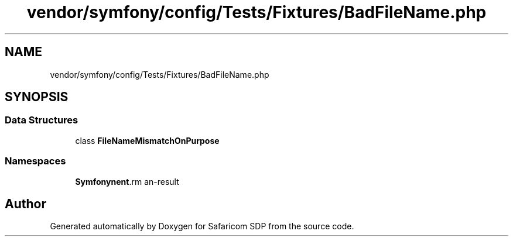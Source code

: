 .TH "vendor/symfony/config/Tests/Fixtures/BadFileName.php" 3 "Sat Sep 26 2020" "Safaricom SDP" \" -*- nroff -*-
.ad l
.nh
.SH NAME
vendor/symfony/config/Tests/Fixtures/BadFileName.php
.SH SYNOPSIS
.br
.PP
.SS "Data Structures"

.in +1c
.ti -1c
.RI "class \fBFileNameMismatchOnPurpose\fP"
.br
.in -1c
.SS "Namespaces"

.in +1c
.ti -1c
.RI " \fBSymfony\\Component\\Config\\Tests\\Fixtures\fP"
.br
.in -1c
.SH "Author"
.PP 
Generated automatically by Doxygen for Safaricom SDP from the source code\&.
